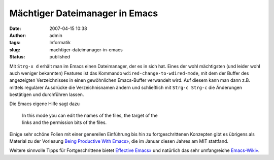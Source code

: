 Mächtiger Dateimanager in Emacs
###############################
:date: 2007-04-15 10:38
:author: admin
:tags: Informatik
:slug: machtiger-dateimanager-in-emacs
:status: published

Mit ``Strg-x d`` erhält man im Emacs einen Dateimanager, der es in sich
hat. Eines der wohl mächtigsten (und leider wohl auch weniger bekannten)
Features ist das Kommando ``wdired-change-to-wdired-mode``, mit dem der
Buffer des angezeigten Verzeichnisses in einen gewöhnlichen Emacs-Buffer
verwandelt wird. Auf diesem kann man dann z.B. mittels regulärer
Ausdrücke die Verzeichnisnamen ändern und schließlich mit
``Strg-c Strg-c`` die Änderungen bestätigen und durchführen lassen.

Die Emacs eigene Hilfe sagt dazu

    | In this mode you can edit the names of the files, the target of
      the
    | links and the permission bits of the files.

Einige sehr schöne Folien mit einer generellen Einführung bis hin zu
fortgeschrittenen Konzepten gibt es übrigens als Material zu der
Vorlesung `Being Productive With
Emacs» <http://stuff.mit.edu/iap/emacs/>`__, die im Januar diesen Jahres
am MIT stattfand.

Weitere sinnvolle Tipps für Fortgeschrittene bietet `Effective
Emacs» <http://steve.yegge.googlepages.com/effective-emacs>`__ und
natürlich das sehr umfangreiche
`Emacs-Wiki» <http://www.emacswiki.org/>`__.
